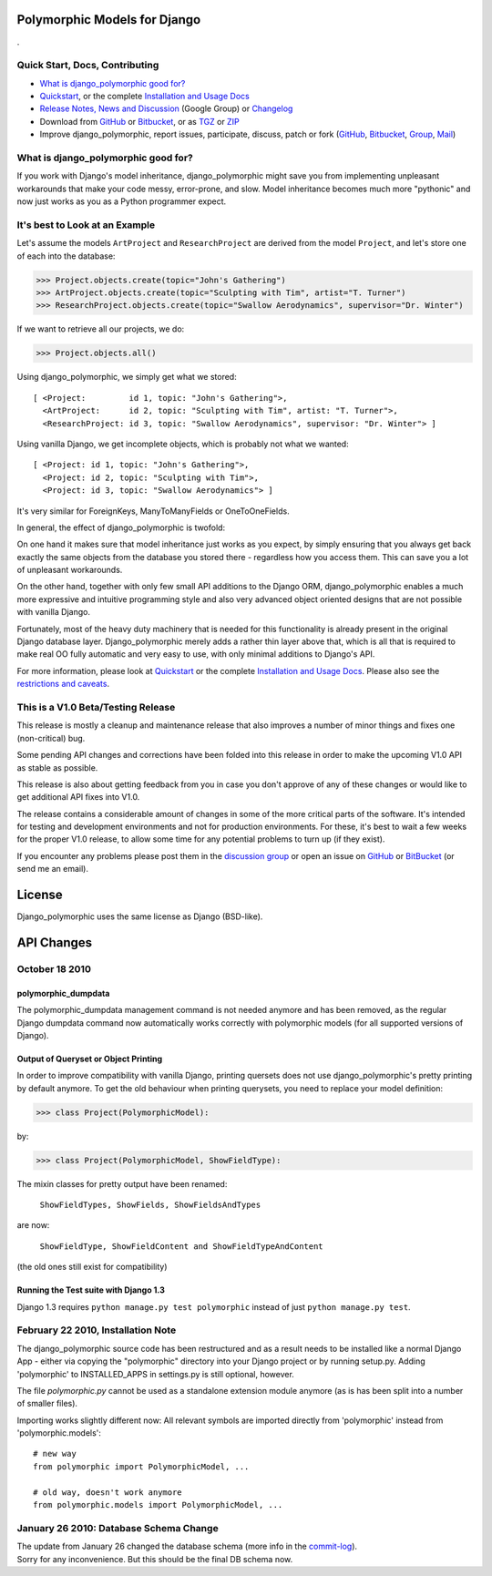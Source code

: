 Polymorphic Models for Django
=============================

.

Quick Start, Docs, Contributing
-------------------------------

* `What is django_polymorphic good for?`_
* `Quickstart`_, or the complete `Installation and Usage Docs`_
* `Release Notes, News and Discussion`_ (Google Group) or Changelog_
* Download from GitHub_ or Bitbucket_, or as TGZ_ or ZIP_
* Improve django_polymorphic, report issues, participate, discuss, patch or fork (GitHub_, Bitbucket_, Group_, Mail_)

.. _What is django_polymorphic good for?: #good-for
.. _release notes, news and discussion: http://groups.google.de/group/django-polymorphic/topics
.. _Group: http://groups.google.de/group/django-polymorphic/topics
.. _Mail: http://github.com/bconstantin/django_polymorphic/tree/master/setup.py
.. _Installation and Usage Docs: http://bserve.webhop.org/django_polymorphic/DOCS.html
.. _Quickstart: http://bserve.webhop.org/django_polymorphic/DOCS.html#quickstart
.. _GitHub: http://github.com/bconstantin/django_polymorphic
.. _Bitbucket: http://bitbucket.org/bconstantin/django_polymorphic
.. _TGZ: http://github.com/bconstantin/django_polymorphic/tarball/master
.. _ZIP: http://github.com/bconstantin/django_polymorphic/zipball/master
.. _Overview: http://bserve.webhop.org/django_polymorphic
.. _Changelog: http://bserve.webhop.org/django_polymorphic/CHANGES.html

.. _good-for:

What is django_polymorphic good for?
------------------------------------

If you work with Django's model inheritance, django_polymorphic might
save you from implementing unpleasant workarounds that make your code
messy, error-prone, and slow. Model inheritance becomes much more "pythonic"
and now just works as you as a Python programmer expect.

It's best to Look at an Example
-------------------------------

Let's assume the models ``ArtProject`` and ``ResearchProject`` are derived
from the model ``Project``, and let's store one of each into the database:

>>> Project.objects.create(topic="John's Gathering")
>>> ArtProject.objects.create(topic="Sculpting with Tim", artist="T. Turner")
>>> ResearchProject.objects.create(topic="Swallow Aerodynamics", supervisor="Dr. Winter")

If we want to retrieve all our projects, we do:

>>> Project.objects.all()

Using django_polymorphic, we simply get what we stored::

    [ <Project:         id 1, topic: "John's Gathering">,
      <ArtProject:      id 2, topic: "Sculpting with Tim", artist: "T. Turner">,
      <ResearchProject: id 3, topic: "Swallow Aerodynamics", supervisor: "Dr. Winter"> ]

Using vanilla Django, we get incomplete objects, which is probably not what we wanted::

    [ <Project: id 1, topic: "John's Gathering">,
      <Project: id 2, topic: "Sculpting with Tim">,
      <Project: id 3, topic: "Swallow Aerodynamics"> ]

It's very similar for ForeignKeys, ManyToManyFields or OneToOneFields.

In general, the effect of django_polymorphic is twofold:

On one hand it makes sure that model inheritance just works
as you expect, by simply ensuring that you always get back exactly the same
objects from the database you stored there - regardless how you access them.
This can save you a lot of unpleasant workarounds.

On the other hand, together with only few small API additions to the Django ORM,
django_polymorphic enables a much more expressive and intuitive
programming style and also very advanced object oriented
designs that are not possible with vanilla Django.

Fortunately, most of the heavy duty machinery that is needed for this
functionality is already present in the original Django database layer.
Django_polymorphic merely adds a rather thin layer above that, which is
all that is required to make real OO fully automatic and very easy to use,
with only minimal additions to Django's API.

For more information, please look at `Quickstart`_ or the complete
`Installation and Usage Docs`_. Please also see the `restrictions and caveats`_.

.. _restrictions and caveats: http://bserve.webhop.org/django_polymorphic/DOCS.html#restrictions


This is a V1.0 Beta/Testing Release
-----------------------------------

This release is mostly a cleanup and maintenance release that also
improves a number of minor things and fixes one (non-critical) bug.

Some pending API changes and corrections have been folded into this release
in order to make the upcoming V1.0 API as stable as possible.

This release is also about getting feedback from you in case you don't
approve of any of these changes or would like to get additional
API fixes into V1.0.

The release contains a considerable amount of changes in some of the more
critical parts of the software. It's intended for testing and development
environments and not for production environments. For these, it's best to
wait a few weeks for the proper V1.0 release, to allow some time for any
potential problems to turn up (if they exist).

If you encounter any problems please post them in the `discussion group`_
or open an issue on GitHub_ or BitBucket_ (or send me an email).

.. _discussion group: http://groups.google.de/group/django-polymorphic/topics


License
=======

Django_polymorphic uses the same license as Django (BSD-like).


API Changes
===========

October 18 2010
-------------------------------------------------------------------

polymorphic_dumpdata
++++++++++++++++++++

The polymorphic_dumpdata management command is not needed anymore
and has been removed, as the regular Django dumpdata command now automatically
works correctly with polymorphic models (for all supported versions of Django).

Output of Queryset or Object Printing
+++++++++++++++++++++++++++++++++++++

In order to improve compatibility with vanilla Django, printing quersets does not use
django_polymorphic's pretty printing by default anymore.
To get the old behaviour when printing querysets, you need to replace your model definition:

>>> class Project(PolymorphicModel):

by:

>>> class Project(PolymorphicModel, ShowFieldType):

The mixin classes for pretty output have been renamed:

    ``ShowFieldTypes, ShowFields, ShowFieldsAndTypes``

are now:

    ``ShowFieldType, ShowFieldContent and ShowFieldTypeAndContent``

(the old ones still exist for compatibility)

Running the Test suite with Django 1.3
++++++++++++++++++++++++++++++++++++++

Django 1.3 requires ``python manage.py test polymorphic`` instead of
just ``python manage.py test``.


February 22 2010, Installation Note
-----------------------------------

The django_polymorphic source code has been restructured
and as a result needs to be installed like a normal Django App
- either via copying the "polymorphic" directory into your
Django project or by running setup.py. Adding 'polymorphic'
to INSTALLED_APPS in settings.py is still optional, however.

The file `polymorphic.py` cannot be used as a standalone
extension module anymore (as is has been split into a number
of smaller files).

Importing works slightly different now: All relevant symbols are
imported directly from 'polymorphic' instead from
'polymorphic.models'::

    # new way
    from polymorphic import PolymorphicModel, ...

    # old way, doesn't work anymore
    from polymorphic.models import PolymorphicModel, ...


January 26 2010: Database Schema Change
-----------------------------------------

| The update from January 26 changed the database schema (more info in the commit-log_).
| Sorry for any inconvenience. But this should be the final DB schema now.

.. _commit-log: http://github.com/bconstantin/django_polymorphic/commit/c2b420aea06637966a208329ef7ec853889fa4c7
